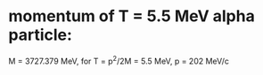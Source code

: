 #

* momentum of T = 5.5 MeV alpha particle:

  M = 3727.379 MeV, for  T = p^2/2M = 5.5 MeV, p = 202 MeV/c
